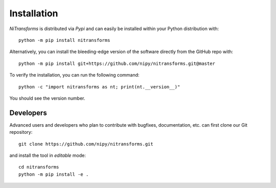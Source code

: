 Installation
============
*NiTransforms* is distributed via *Pypi* and can easily be installed
within your Python distribution with::

  python -m pip install nitransforms

Alternatively, you can install the bleeding-edge version of the software
directly from the GitHub repo with::

  python -m pip install git+https://github.com/nipy/nitransforms.git@master

To verify the installation, you can run the following command::

  python -c "import nitransforms as nt; print(nt.__version__)"

You should see the version number.

Developers
----------
Advanced users and developers who plan to contribute with bugfixes, documentation,
etc. can first clone our Git repository::

  git clone https://github.com/nipy/nitransforms.git


and install the tool in *editable* mode::

  cd nitransforms
  python -m pip install -e .
